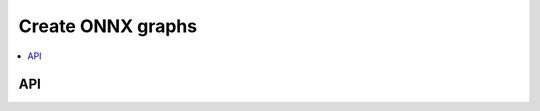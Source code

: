 
.. _l-xop-onnxpy:

Create ONNX graphs
==================

.. contents::
    :local:

API
+++

.. autosignature:: mlprodict.npy.xops.ClassFactory

.. autosignature:: mlprodict.npy.xops.dynamic_class_creation

.. autosignature:: mlprodict.npy.xops_classes.Variable

.. autosignature:: mlprodict.npy.xops_classes.GraphBuilder

.. autosignature:: mlprodict.npy.xop.OnnxOperator

.. autosignature:: mlprodict.npy.xop.OnnxOperatorItem

.. autosignature:: mlprodict.npy.xops_opset.OnnxReduceSumApi11

.. autosignature:: mlprodict.npy.xops_opset.OnnxSplitApi11

.. autosignature:: mlprodict.npy.xops_opset.OnnxSqueezeApi11

.. autosignature:: mlprodict.npy.xops_opset.OnnxUnsqueezeApi11

.. autosignature:: mlprodict.npy.xops_opset.OnnxReduceL2_typed

.. autosignature:: mlprodict.npy.xops_opset.OnnxReshapeApi13
